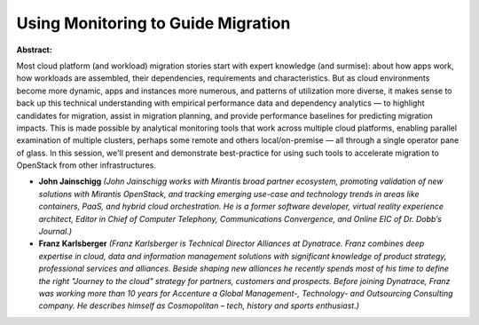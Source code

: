Using Monitoring to Guide Migration
~~~~~~~~~~~~~~~~~~~~~~~~~~~~~~~~~~~

**Abstract:**

Most cloud platform (and workload) migration stories start with expert knowledge (and surmise): about how apps work, how workloads are assembled, their dependencies, requirements and characteristics. But as cloud environments become more dynamic, apps and instances more numerous, and patterns of utilization more diverse, it makes sense to back up this technical understanding with empirical performance data and dependency analytics — to highlight candidates for migration, assist in migration planning, and provide performance baselines for predicting migration impacts. This is made possible by analytical monitoring tools that work across multiple cloud platforms, enabling parallel examination of multiple clusters, perhaps some remote and others local/on-premise — all through a single operator pane of glass. In this session, we'll present and demonstrate best-practice for using such tools to accelerate migration to OpenStack from other infrastructures.


* **John Jainschigg** *(John Jainschigg works with Mirantis broad partner ecosystem, promoting validation of new solutions with Mirantis OpenStack, and tracking emerging use-case and technology trends in areas like containers, PaaS, and hybrid cloud orchestration. He is a former software developer, virtual reality experience architect, Editor in Chief of Computer Telephony, Communications Convergence, and Online EIC of Dr. Dobb’s Journal.)*

* **Franz Karlsberger** *(Franz Karlsberger is Technical Director Alliances at Dynatrace. Franz combines deep expertise in cloud, data and information management solutions with significant knowledge of product strategy, professional services and alliances. Beside shaping new alliances he recently spends most of his time to define the right "Journey to the cloud" strategy for partners, customers and prospects. Before joining Dynatrace, Franz was working more than 10 years for Accenture a Global Management-, Technology- and Outsourcing Consulting company. He describes himself as Cosmopolitan – tech, history and sports enthusiast.)*
